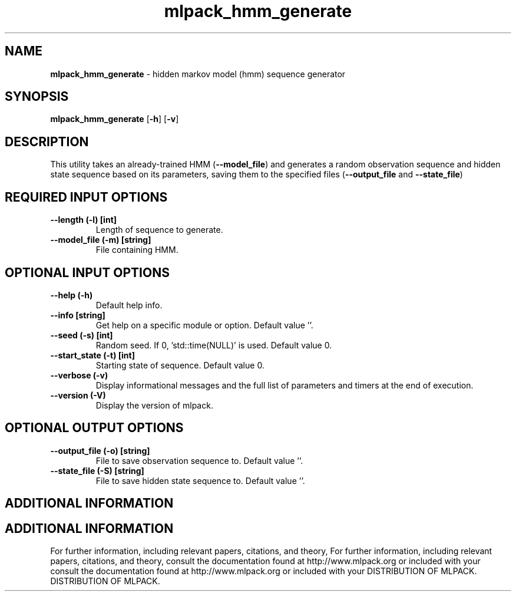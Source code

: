 .\" Text automatically generated by txt2man
.TH mlpack_hmm_generate  "1" "" ""
.SH NAME
\fBmlpack_hmm_generate \fP- hidden markov model (hmm) sequence generator
.SH SYNOPSIS
.nf
.fam C
 \fBmlpack_hmm_generate\fP [\fB-h\fP] [\fB-v\fP]  
.fam T
.fi
.fam T
.fi
.SH DESCRIPTION


This utility takes an already-trained HMM (\fB--model_file\fP) and generates a
random observation sequence and hidden state sequence based on its parameters,
saving them to the specified files (\fB--output_file\fP and \fB--state_file\fP)
.SH REQUIRED INPUT OPTIONS 

.TP
.B
\fB--length\fP (\fB-l\fP) [int]
Length of sequence to generate.
.TP
.B
\fB--model_file\fP (\fB-m\fP) [string]
File containing HMM.
.SH OPTIONAL INPUT OPTIONS 

.TP
.B
\fB--help\fP (\fB-h\fP)
Default help info.
.TP
.B
\fB--info\fP [string]
Get help on a specific module or option. 
Default value ''.
.TP
.B
\fB--seed\fP (\fB-s\fP) [int]
Random seed. If 0, 'std::time(NULL)' is used. 
Default value 0.
.TP
.B
\fB--start_state\fP (\fB-t\fP) [int]
Starting state of sequence. Default value 0.
.TP
.B
\fB--verbose\fP (\fB-v\fP)
Display informational messages and the full list
of parameters and timers at the end of
execution.
.TP
.B
\fB--version\fP (\fB-V\fP)
Display the version of mlpack.
.SH OPTIONAL OUTPUT OPTIONS 

.TP
.B
\fB--output_file\fP (\fB-o\fP) [string]
File to save observation sequence to. Default
value ''.
.TP
.B
\fB--state_file\fP (\fB-S\fP) [string]
File to save hidden state sequence to. Default
value ''.
.SH ADDITIONAL INFORMATION
.SH ADDITIONAL INFORMATION


For further information, including relevant papers, citations, and theory,
For further information, including relevant papers, citations, and theory,
consult the documentation found at http://www.mlpack.org or included with your
consult the documentation found at http://www.mlpack.org or included with your
DISTRIBUTION OF MLPACK.
DISTRIBUTION OF MLPACK.

